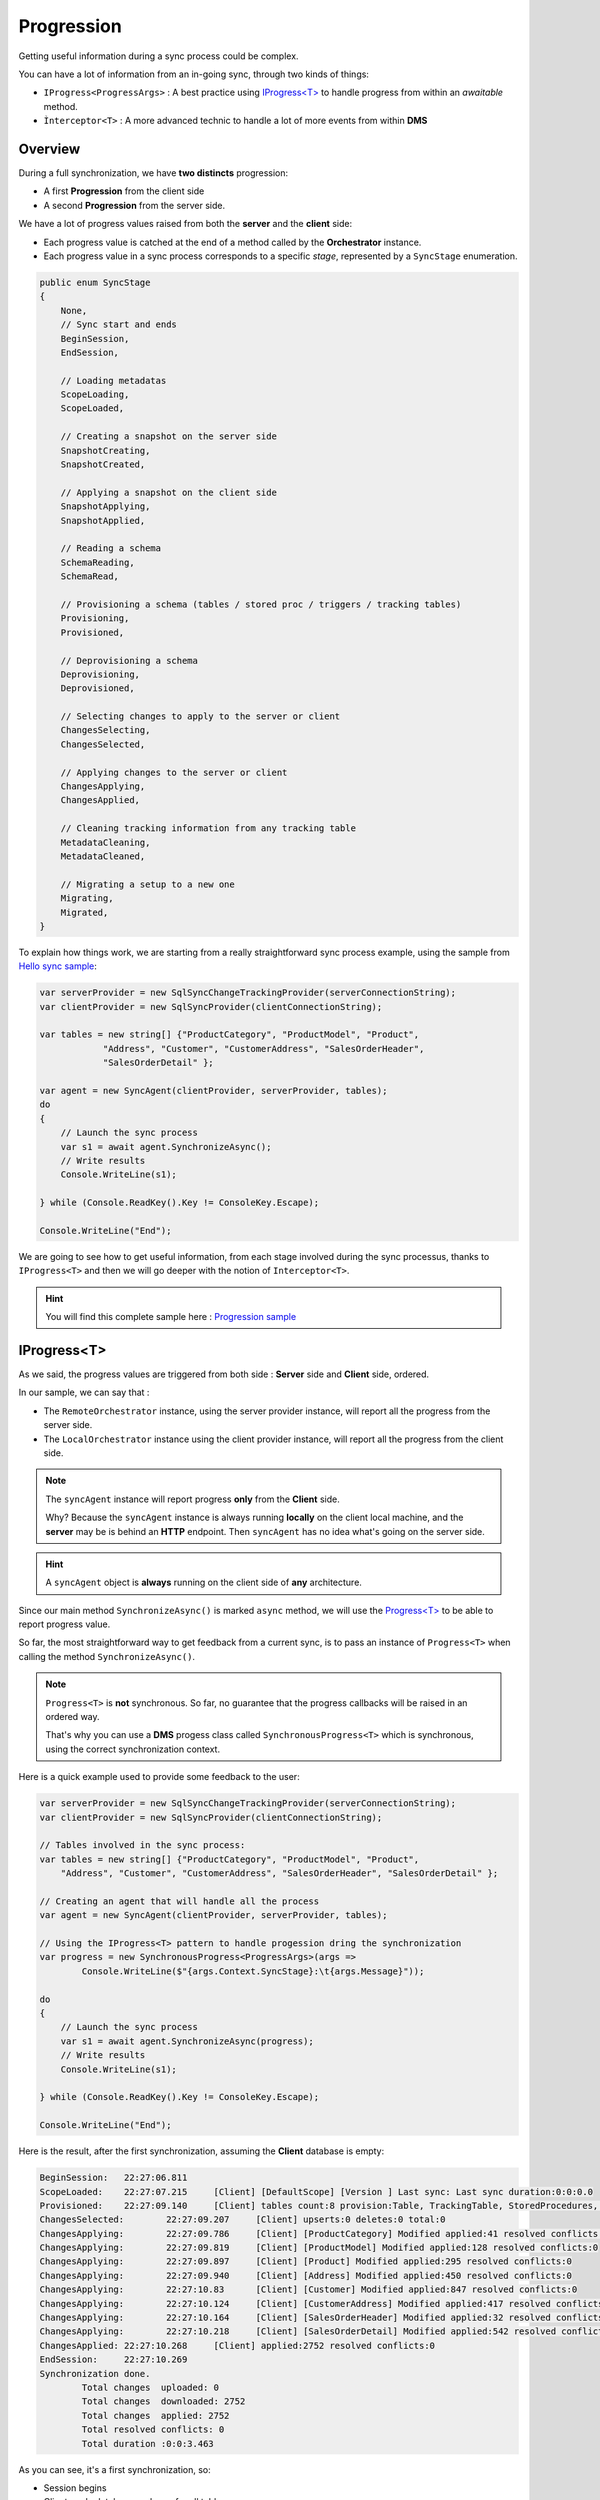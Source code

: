 Progression
=====================

Getting useful information during a sync process could be complex.

You can have a lot of information from an in-going sync, through two kinds of things:

* ``IProgress<ProgressArgs>`` : A best practice using `IProgress<T> <https://docs.microsoft.com/en-us/dotnet/api/system.progress-1>`_ to handle progress from within an *awaitable* method.
* ``Ìnterceptor<T>`` : A more advanced technic to handle a lot of more events from within **DMS**

Overview
^^^^^^^^^^^^

During a full synchronization, we have **two distincts** progression:

* A first **Progression** from the client side
* A second **Progression** from the server side.

We have a lot of progress values raised from both the **server** and the **client** side:

* Each progress value is catched at the end of a method called by the **Orchestrator** instance.
* Each progress value in a sync process corresponds to a specific *stage*, represented by a ``SyncStage`` enumeration.

.. code-block:: csharp

    public enum SyncStage
    {
        None,
        // Sync start and ends
        BeginSession,
        EndSession,

        // Loading metadatas
        ScopeLoading,
        ScopeLoaded,

        // Creating a snapshot on the server side
        SnapshotCreating,
        SnapshotCreated,

        // Applying a snapshot on the client side
        SnapshotApplying,
        SnapshotApplied,

        // Reading a schema
        SchemaReading,
        SchemaRead,

        // Provisioning a schema (tables / stored proc / triggers / tracking tables)
        Provisioning,
        Provisioned,

        // Deprovisioning a schema
        Deprovisioning,
        Deprovisioned,

        // Selecting changes to apply to the server or client
        ChangesSelecting,
        ChangesSelected,

        // Applying changes to the server or client
        ChangesApplying,
        ChangesApplied,

        // Cleaning tracking information from any tracking table
        MetadataCleaning,
        MetadataCleaned,

        // Migrating a setup to a new one
        Migrating,
        Migrated,
    }

To explain how things work, we are starting from a really straightforward sync process example, using the sample from `Hello sync sample <https://github.com/Mimetis/Dotmim.Sync/blob/master/Samples/HelloSync>`_:

.. code-block:: csharp

    var serverProvider = new SqlSyncChangeTrackingProvider(serverConnectionString);
    var clientProvider = new SqlSyncProvider(clientConnectionString);

    var tables = new string[] {"ProductCategory", "ProductModel", "Product",
                "Address", "Customer", "CustomerAddress", "SalesOrderHeader", 
                "SalesOrderDetail" };

    var agent = new SyncAgent(clientProvider, serverProvider, tables);
    do
    {
        // Launch the sync process
        var s1 = await agent.SynchronizeAsync();
        // Write results
        Console.WriteLine(s1);

    } while (Console.ReadKey().Key != ConsoleKey.Escape);

    Console.WriteLine("End");

We are going to see how to get useful information, from each stage involved during the sync processus, thanks to ``IProgress<T>`` and then we will go deeper with the notion of ``Interceptor<T>``.

.. hint:: You will find this complete sample here : `Progression sample <https://github.com/Mimetis/Dotmim.Sync/tree/master/Samples/Progression>`_ 

IProgress\<T\>
^^^^^^^^^^^^^^^^^^^^^^

As we said, the progress values are triggered from both side : **Server** side and **Client** side, ordered.  

In our sample, we can say that : 

* The ``RemoteOrchestrator`` instance, using the server provider instance, will report all the progress from the server side.   
* The ``LocalOrchestrator`` instance using the client provider instance, will report all the progress from the client side.  

.. note:: The ``syncAgent`` instance will report progress **only** from the **Client** side.
          
          Why? Because the ``syncAgent`` instance is always running **locally** on the client local machine, and the **server** may be is behind an **HTTP** endpoint. Then ``syncAgent`` has no idea what's going on the server side.

.. hint:: A ``syncAgent`` object is **always** running on the client side of **any** architecture.  

Since our main method ``SynchronizeAsync()`` is marked ``async`` method, we will use the `Progress\<T\> <https://docs.microsoft.com/en-us/dotnet/api/system.progress-1?view=netcore-2.2>`_ to be able to report progress value.

So far, the most straightforward way to get feedback from a current sync, is to pass an instance of ``Progress<T>`` when calling the method ``SynchronizeAsync()``.

.. note:: ``Progress<T>`` is **not** synchronous. So far, no guarantee that the progress callbacks will be raised in an ordered way.   
          
          That's why you can use a **DMS** progess class called ``SynchronousProgress<T>`` which is synchronous, using the correct synchronization context.

Here is a quick example used to provide some feedback to the user:   

.. code-block:: csharp

    var serverProvider = new SqlSyncChangeTrackingProvider(serverConnectionString);
    var clientProvider = new SqlSyncProvider(clientConnectionString);

    // Tables involved in the sync process:
    var tables = new string[] {"ProductCategory", "ProductModel", "Product",
        "Address", "Customer", "CustomerAddress", "SalesOrderHeader", "SalesOrderDetail" };

    // Creating an agent that will handle all the process
    var agent = new SyncAgent(clientProvider, serverProvider, tables);

    // Using the IProgress<T> pattern to handle progession dring the synchronization
    var progress = new SynchronousProgress<ProgressArgs>(args => 
            Console.WriteLine($"{args.Context.SyncStage}:\t{args.Message}"));

    do
    {
        // Launch the sync process
        var s1 = await agent.SynchronizeAsync(progress);
        // Write results
        Console.WriteLine(s1);

    } while (Console.ReadKey().Key != ConsoleKey.Escape);

    Console.WriteLine("End");


Here is the result, after the first synchronization, assuming the **Client** database is empty:


.. code-block:: bash

    BeginSession:   22:27:06.811
    ScopeLoaded:    22:27:07.215     [Client] [DefaultScope] [Version ] Last sync: Last sync duration:0:0:0.0
    Provisioned:    22:27:09.140     [Client] tables count:8 provision:Table, TrackingTable, StoredProcedures, Triggers
    ChangesSelected:        22:27:09.207     [Client] upserts:0 deletes:0 total:0
    ChangesApplying:        22:27:09.786     [Client] [ProductCategory] Modified applied:41 resolved conflicts:0
    ChangesApplying:        22:27:09.819     [Client] [ProductModel] Modified applied:128 resolved conflicts:0
    ChangesApplying:        22:27:09.897     [Client] [Product] Modified applied:295 resolved conflicts:0
    ChangesApplying:        22:27:09.940     [Client] [Address] Modified applied:450 resolved conflicts:0
    ChangesApplying:        22:27:10.83      [Client] [Customer] Modified applied:847 resolved conflicts:0
    ChangesApplying:        22:27:10.124     [Client] [CustomerAddress] Modified applied:417 resolved conflicts:0
    ChangesApplying:        22:27:10.164     [Client] [SalesOrderHeader] Modified applied:32 resolved conflicts:0
    ChangesApplying:        22:27:10.218     [Client] [SalesOrderDetail] Modified applied:542 resolved conflicts:0
    ChangesApplied: 22:27:10.268     [Client] applied:2752 resolved conflicts:0
    EndSession:     22:27:10.269
    Synchronization done.
            Total changes  uploaded: 0
            Total changes  downloaded: 2752
            Total changes  applied: 2752
            Total resolved conflicts: 0
            Total duration :0:0:3.463


As you can see, it's a first synchronization, so:

* Session begins 
* Client apply databases schema for all tables
* Client select changes to send (nothing, obviously, because the tables have just been created on the client)
* Client applies changes from server 
* Session ends

Since the agent is executing on the client, as we said, the ``progress`` instance reference passed to the ``agent.SynchronizeAsync(progress)`` will trigger all the progress from the client side only.   

To be able to get progress from the server side (if you are not in a web proxy mode), you can call the ``AddRemoteProgress()`` method with your `remoteProgress` instance.

.. code-block:: csharp

    // I want the server side progress as well
    var remoteProgress = new SynchronousProgress<ProgressArgs>(s =>
    {
        Console.ForegroundColor = ConsoleColor.Yellow;
        Console.WriteLine($"{s.Context.SyncStage}:\t{s.Message}");
        Console.ResetColor();
    });
    agent.AddRemoteProgress(remoteProgress);


The result is really verbose, but you have ALL the informations  from both **Client** side and **Server** side !

*In the screenshot below, yellow lines are progression events raised from server side.*

.. image:: assets/ProgressionVerbose.png


Interceptor\<T\>
^^^^^^^^^^^^^^^^^^^^^^

The ``Progress<T>`` stuff is great, but as we said, it's mainly read only, and the progress is always reported **at the end of a current sync stage**.   

| So, if you need a more granular control on all the progress values, you can subscribe to an ``Interceptor<T>``.   
| On each **orchestrator**, you will find a lot of relevant methods to intercept the sync process, encapsulate in a fancy ``OnMethodAsync()`` method:

.. image:: assets/interceptor01.png


Imagine you have a table that should **never** be synchronized. You're able to use an interceptor like this:

.. code-block:: csharp

    // We are using a cancellation token that will be passed as an argument 
    // to the SynchronizeAsync() method !
    var cts = new CancellationTokenSource();

    agent.LocalOrchestrator.OnTableChangesApplying((args) =>
    {
        if (args.SchemaTable.TableName == "Table_That_Should_Not_Be_Sync")
            cts.Cancel();
    });

Be careful, your ``CancellationTokenSource`` instance will rollback the whole sync session and you will get a ``SyncException`` error ! 

Intercepting rows
------------------------------------------------------

| You may want to intercept all the rows that have just been selected from the source (client or server), and are about to be sent to their destination (server or client).   
| Or even intercept all the rows that are going to be applied on a destination database.   
| That way, you may be able to modify these rows, to meet your business / requirements rules.  

To do so, you can use the **interceptors** ``OnTableChangesSelecting`` and ``OnTableChangesSelected`` to have more details on what changes are selected for each table.

In the other hand, you can use the **interceptors** ``OnTableChangesApplying`` and ``OnTableChangesApplied`` to get all the rows that will be applied to a destination database.


.. hint:: You will find the sample used for this chapter, here : `Spy sample <https://github.com/Mimetis/Dotmim.Sync/tree/master/Samples/Spy>`_. 


.. code-block:: csharp

    // Intercept a table changes selecting stage.
    agent.LocalOrchestrator.OnTableChangesSelecting(args =>
    {
        Console.WriteLine($"-- Getting changes from table {args.Table.GetFullName()} ...");
    });

    // Intercept a table changes applying stage, with a particular state [Upsert] or [Deleted]
    // The rows included in the args.Changes table will be applied right after.
    agent.LocalOrchestrator.OnTableChangesApplying(args =>
    {
        Console.WriteLine($"-- Applying changes {args.State} to table {args.Changes.GetFullName()}");

        if (args.Changes == null || args.Changes.Rows.Count == 0)
            return;

        foreach (var row in args.Changes.Rows)
            Console.WriteLine(row);
    });

    // Intercept a table changes selected stage.
    // The rows included in the args.Changes have been selected 
    // from the local database and will be sent to the server.
    agent.LocalOrchestrator.OnTableChangesSelected(args =>
    {
        if (args.Changes == null || args.Changes.Rows.Count == 0)
            return;

        foreach (var row in args.Changes.Rows)
            Console.WriteLine(row);
    });


*In the screenshot below, yellow lines are interceptors from server side.*

.. image:: assets/ProgressionInterceptors.png
